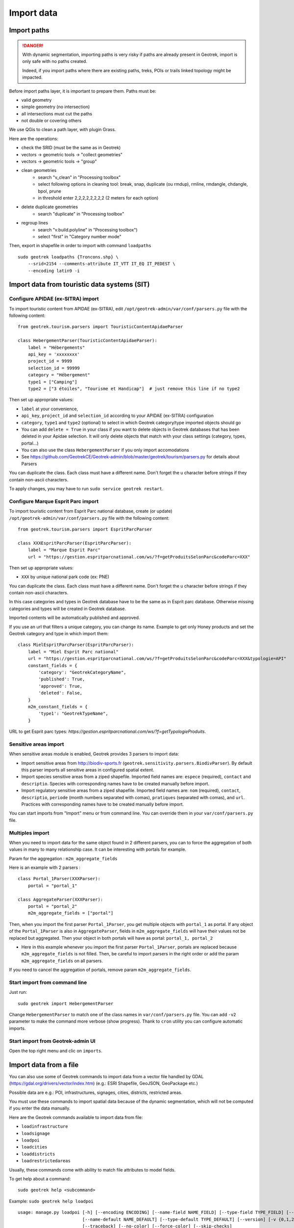 ===========
Import data
===========

Import paths
============

.. danger::
    With dynamic segmentation, importing paths is very risky if paths are already present in Geotrek,
    import is only safe with no paths created.

    Indeed, if you import paths where there are existing paths, treks, POIs or trails linked topology might be impacted.

Before import paths layer, it is important to prepare them. Paths must be:

- valid geometry
- simple geometry (no intersection)
- all intersections must cut the paths
- not double or covering others

We use QGis to clean a path layer, with plugin Grass.


Here are the operations:

- check the SRID (must be the same as in Geotrek)

- vectors → geometric tools → "collect geometries"

- vectors → geometric tools → "group"

- clean geometries
    - search "v_clean" in "Processing toolbox"
    - select following options in cleaning tool: break, snap, duplicate (ou rmdup), rmline, rmdangle, chdangle, bpol, prune
    - in threshold enter 2,2,2,2,2,2,2,2 (2 meters for each option)

- delete duplicate geometries
    - search "duplicate" in "Processing toolbox"

- regroup lines
    - search "v.build.polyline" in "Processing toolbox")
    - select "first" in "Category number mode"

Then, export in shapefile in order to import with command ``loadpaths``

::

    sudo geotrek loadpaths {Troncons.shp} \
        --srid=2154 --comments-attribute IT_VTT IT_EQ IT_PEDEST \
        --encoding latin9 -i


Import data from touristic data systems (SIT)
=============================================

Configure APIDAE (ex-SITRA) import
----------------------------------

To import touristic content from APIDAE (ex-SITRA), edit ``/opt/geotrek-admin/var/conf/parsers.py`` file with the following content:

::

    from geotrek.tourism.parsers import TouristicContentApidaeParser

    class HebergementParser(TouristicContentApidaeParser):
        label = "Hébergements"
        api_key = 'xxxxxxxx'
        project_id = 9999
        selection_id = 99999
        category = "Hébergement"
        type1 = ["Camping"]
        type2 = ["3 étoiles", "Tourisme et Handicap"]  # just remove this line if no type2

Then set up appropriate values:

* ``label`` at your convenience,
* ``api_key``, ``project_id`` and ``selection_id`` according to your APIDAE (ex-SITRA) configuration
* ``category``, ``type1`` and ``type2`` (optional) to select in which Geotrek category/type imported objects should go
* You can add ``delete = True`` in your class if you want to delete objects in Geotrek databases that has been deleted in your Apidae selection. It will only delete objects that match with your class settings (category, types, portal...)
* You can also use the class ``HebergementParser`` if you only import accomodations
* See https://github.com/GeotrekCE/Geotrek-admin/blob/master/geotrek/tourism/parsers.py for details about Parsers

You can duplicate the class. Each class must have a different name.
Don't forget the u character before strings if they contain non-ascii characters.

To apply changes, you may have to run ``sudo service geotrek restart``.


Configure Marque Esprit Parc import
-----------------------------------

To import touristic content from Esprit Parc national database, create (or update) ``/opt/geotrek-admin/var/conf/parsers.py`` file with the following content:

::

    from geotrek.tourism.parsers import EspritParcParser

    class XXXEspritParcParser(EspritParcParser):
        label = "Marque Esprit Parc"
        url = "https://gestion.espritparcnational.com/ws/?f=getProduitsSelonParc&codeParc=XXX"

Then set up appropriate values:

* ``XXX`` by unique national park code (ex: PNE)

You can duplicate the class. Each class must have a different name.
Don't forget the u character before strings if they contain non-ascii characters.

In this case categories and types in Geotrek database have to be the same as in Esprit parc database. Otherwise missing categories and types will be created in Geotrek database.

Imported contents will be automatically published and approved. 

If you use an url that filters a unique category, you can change its name. Example to get only Honey products and set the Geotrek category and type in which import them:

::

    class MielEspritParcParser(EspritParcParser):
        label = "Miel Esprit Parc national"
        url = "https://gestion.espritparcnational.com/ws/?f=getProduitsSelonParc&codeParc=XXX&typologie=API"
        constant_fields = {
            'category': "GeotrekCategoryName",
            'published': True,
            'approved': True,
            'deleted': False,
        }
        m2m_constant_fields = {
            'type1': "GeotrekTypeName",
        }

URL to get Esprit parc types: `https://gestion.espritparcnational.com/ws/?f=getTypologieProduits`.


Sensitive areas import
----------------------

When sensitive areas module is enabled, Geotrek provides 3 parsers to import data:

* Import sensitive areas from http://biodiv-sports.fr (``geotrek.sensitivity.parsers.BiodivParser``). By default this
  parser imports all sensitive areas in configured spatial extent.
* Import species sensitive areas from a ziped shapefile. Imported field names are: ``espece`` (required), ``contact``
  and ``descriptio``.
  Species with corresponding names have to be created manually before import.
* Import regulatory sensitive areas from a ziped shapefile. Imported field names are: ``nom`` (required), ``contact``,
  ``descriptio``, ``periode`` (month numbers separated with comas), ``pratiques`` (separated with comas), and ``url``.
  Practices with corresponding names have to be created manually before import.

You can start imports from "Import" menu or from command line. You can override them in your ``var/conf/parsers.py``
file.


Multiples import
----------------

When you need to import data for the same object found in 2 different parsers, you can to force the aggregation of both values in many to many relationship case.
It can be interesting with portals for example.

Param for the aggregation : ``m2m_aggregate_fields``

Here is an example with 2 parsers :

::

    class Portal_1Parser(XXXParser):
        portal = "portal_1"

    class AggregateParser(XXXParser):
        portal = "portal_2"
        m2m_aggregate_fields = ["portal"]

Then, when you import the first parser ``Portal_1Parser``, you get multiple objects with ``portal_1`` as portal.
If any object of the ``Portal_1Parser`` is also in ``AggregateParser``, fields in ``m2m_aggregate_fields`` will have their values not be replaced but aggregated.
Then your object in both portals will have as portal: ``portal_1, portal_2``

* Here in this example whenever you import the first parser ``Portal_1Parser``, portals are replaced because ``m2m_aggregate_fields`` is not filled. Then, be careful to import parsers in the right order or add the param ``m2m_aggregate_fields`` on all parsers.

If you need to cancel the aggregation of portals, remove param ``m2m_aggregate_fields``.


Start import from command line
------------------------------

Just run:

::

    sudo geotrek import HebergementParser

Change ``HebergementParser`` to match one of the class names in ``var/conf/parsers.py`` file.
You can add ``-v2`` parameter to make the command more verbose (show progress).
Thank to ``cron`` utility you can configure automatic imports.


Start import from Geotrek-admin UI
----------------------------------

Open the top right menu and clic on ``imports``.


Import data from a file
=======================

You can also use some of Geotrek commands to import data from a vector file handled by GDAL (https://gdal.org/drivers/vector/index.htm) (e.g.: ESRI Shapefile, GeoJSON, GeoPackage etc.)

Possible data are e.g.: POI, infrastructures, signages, cities, districts, restricted areas.

You must use these commands to import spatial data because of the dynamic segmentation, which will not be computed if you enter the data manually. 

Here are the Geotrek commands available to import data from file:

- ``loadinfrastructure``
- ``loadsignage``
- ``loadpoi``
- ``loadcities``
- ``loaddistricts``
- ``loadrestrictedareas``

Usually, these commands come with ability to match file attributes to model fields.
    
To get help about a command:

::

    sudo geotrek help <subcommand>
    
Example: ``sudo geotrek help loadpoi``

::

    usage: manage.py loadpoi [-h] [--encoding ENCODING] [--name-field NAME_FIELD] [--type-field TYPE_FIELD] [--description-field DESCRIPTION_FIELD]
                             [--name-default NAME_DEFAULT] [--type-default TYPE_DEFAULT] [--version] [-v {0,1,2,3}] [--settings SETTINGS] [--pythonpath PYTHONPATH]
                             [--traceback] [--no-color] [--force-color] [--skip-checks]
                             point_layer

    Load a layer with point geometries in a model

    positional arguments:
      point_layer

    optional arguments:
      -h, --help            show this help message and exit
      --encoding ENCODING, -e ENCODING
                            File encoding, default utf-8
      --name-field NAME_FIELD, -n NAME_FIELD
                            Name of the field that contains the name attribute. Required or use --name-default instead.
      --type-field TYPE_FIELD, -t TYPE_FIELD
                            Name of the field that contains the POI Type attribute. Required or use --type-default instead.
      --description-field DESCRIPTION_FIELD, -d DESCRIPTION_FIELD
                            Name of the field that contains the description of the POI (optional)
      --name-default NAME_DEFAULT
                            Default value for POI name. Use only if --name-field is not set
      --type-default TYPE_DEFAULT
                            Default value for POI Type. Use only if --type-field is not set
      --version             show program's version number and exit
      -v {0,1,2,3}, --verbosity {0,1,2,3}
                            Verbosity level; 0=minimal output, 1=normal output, 2=verbose output, 3=very verbose output
      --settings SETTINGS   The Python path to a settings module, e.g. "myproject.settings.main". If this isn't provided, the DJANGO_SETTINGS_MODULE environment variable will
                            be used.
      --pythonpath PYTHONPATH
                            A directory to add to the Python path, e.g. "/home/djangoprojects/myproject".
      --traceback           Raise on CommandError exceptions
      --no-color            Don't colorize the command output.
      --force-color         Force colorization of the command output.
      --skip-checks         Skip system checks.


Delete attachment from disk
===========================

When an attachment (eg. pictures) is removed, its file is not automatically removed from disk.
You have to run ``sudo geotrek clean_attachments`` manually or in a cron to remove old files.
After that, you should run ``sudo geotrek thumbnail_cleanup`` to remove old thumbnails.
